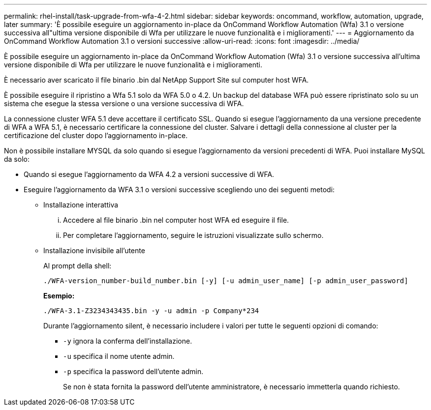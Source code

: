 ---
permalink: rhel-install/task-upgrade-from-wfa-4-2.html 
sidebar: sidebar 
keywords: oncommand, workflow, automation, upgrade, later 
summary: 'È possibile eseguire un aggiornamento in-place da OnCommand Workflow Automation (Wfa) 3.1 o versione successiva all"ultima versione disponibile di Wfa per utilizzare le nuove funzionalità e i miglioramenti.' 
---
= Aggiornamento da OnCommand Workflow Automation 3.1 o versioni successive
:allow-uri-read: 
:icons: font
:imagesdir: ../media/


[role="lead"]
È possibile eseguire un aggiornamento in-place da OnCommand Workflow Automation (Wfa) 3.1 o versione successiva all'ultima versione disponibile di Wfa per utilizzare le nuove funzionalità e i miglioramenti.

È necessario aver scaricato il file binario .bin dal NetApp Support Site sul computer host WFA.

È possibile eseguire il ripristino a Wfa 5.1 solo da WFA 5.0 o 4.2. Un backup del database WFA può essere ripristinato solo su un sistema che esegue la stessa versione o una versione successiva di WFA.

La connessione cluster WFA 5.1 deve accettare il certificato SSL. Quando si esegue l'aggiornamento da una versione precedente di WFA a WFA 5.1, è necessario certificare la connessione del cluster. Salvare i dettagli della connessione al cluster per la certificazione del cluster dopo l'aggiornamento in-place.

Non è possibile installare MYSQL da solo quando si esegue l'aggiornamento da versioni precedenti di WFA. Puoi installare MySQL da solo:

* Quando si esegue l'aggiornamento da WFA 4.2 a versioni successive di WFA.
* Eseguire l'aggiornamento da WFA 3.1 o versioni successive scegliendo uno dei seguenti metodi:
+
** Installazione interattiva
+
... Accedere al file binario .bin nel computer host WFA ed eseguire il file.
... Per completare l'aggiornamento, seguire le istruzioni visualizzate sullo schermo.


** Installazione invisibile all'utente
+
Al prompt della shell:

+
`./WFA-version_number-build_number.bin [-y] [-u admin_user_name] [-p admin_user_password]`

+
*Esempio:*

+
`./WFA-3.1-Z3234343435.bin -y -u admin -p Company*234`

+
Durante l'aggiornamento silent, è necessario includere i valori per tutte le seguenti opzioni di comando:

+
*** `-y` ignora la conferma dell'installazione.
*** `-u` specifica il nome utente admin.
*** `-p` specifica la password dell'utente admin.
+
Se non è stata fornita la password dell'utente amministratore, è necessario immetterla quando richiesto.






